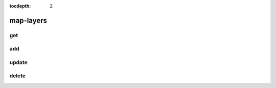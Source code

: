 :tocdepth: 2

map-layers
==========

get
---

.. argparse::
  :module: nfms4redd.parser_portal
  :func: parser
  :prog: portal
  :path: map-layers get

add
---
.. argparse::
  :module: nfms4redd.parser_portal
  :func: parser
  :prog: portal
  :path: map-layers add

update
------
.. argparse::
  :module: nfms4redd.parser_portal
  :func: parser
  :prog: portal
  :path: map-layers update

delete
------
.. argparse::
  :module: nfms4redd.parser_portal
  :func: parser
  :prog: portal
  :path: map-layers delete
